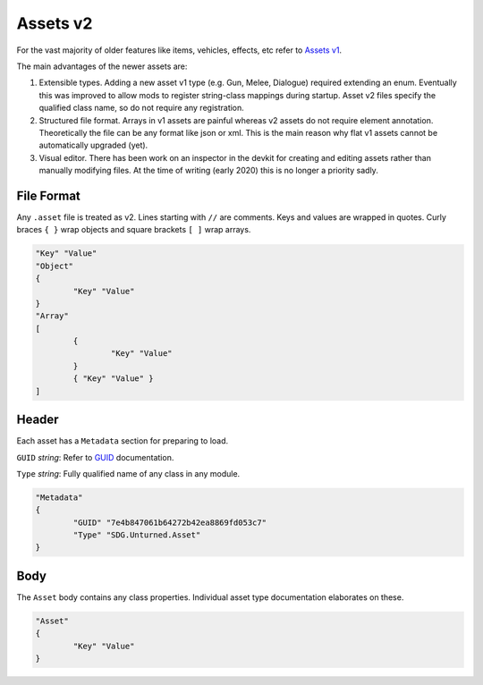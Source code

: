 .. _doc_assets_v2:

Assets v2
=========

For the vast majority of older features like items, vehicles, effects, etc refer to `Assets v1 <AssetsV1.rst>`_.

The main advantages of the newer assets are:

1. Extensible types. Adding a new asset v1 type (e.g. Gun, Melee, Dialogue) required extending an enum. Eventually this was improved to allow mods to register string-class mappings during startup. Asset v2 files specify the qualified class name, so do not require any registration.

2. Structured file format. Arrays in v1 assets are painful whereas v2 assets do not require element annotation. Theoretically the file can be any format like json or xml. This is the main reason why flat v1 assets cannot be automatically upgraded (yet).

3. Visual editor. There has been work on an inspector in the devkit for creating and editing assets rather than manually modifying files. At the time of writing (early 2020) this is no longer a priority sadly.

File Format
-----------

Any ``.asset`` file is treated as v2. Lines starting with ``//`` are comments. Keys and values are wrapped in quotes. Curly braces ``{ }`` wrap objects and square brackets ``[ ]`` wrap arrays.

.. code-block:: cs
	
	"Key" "Value"
	"Object"
	{
		"Key" "Value"
	}
	"Array"
	[
		{
			"Key" "Value"
		}
		{ "Key" "Value" }
	]

Header
------

Each asset has a ``Metadata`` section for preparing to load.

``GUID`` *string*: Refer to `GUID <GUID.rst>`_ documentation.

``Type`` *string*: Fully qualified name of any class in any module.

.. code-block:: cs
	
	"Metadata"
	{
		"GUID" "7e4b847061b64272b42ea8869fd053c7"
		"Type" "SDG.Unturned.Asset"
	}

Body
----

The ``Asset`` body contains any class properties. Individual asset type documentation elaborates on these.

.. code-block:: cs
	
	"Asset"
	{
		"Key" "Value"
	}
